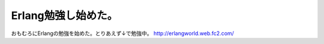 ﻿Erlang勉強し始めた。
##########################


おもむろにErlangの勉強を始めた。とりあえず↓で勉強中。
http://erlangworld.web.fc2.com/



.. author:: mkouhei
.. categories:: computer, 
.. tags::



